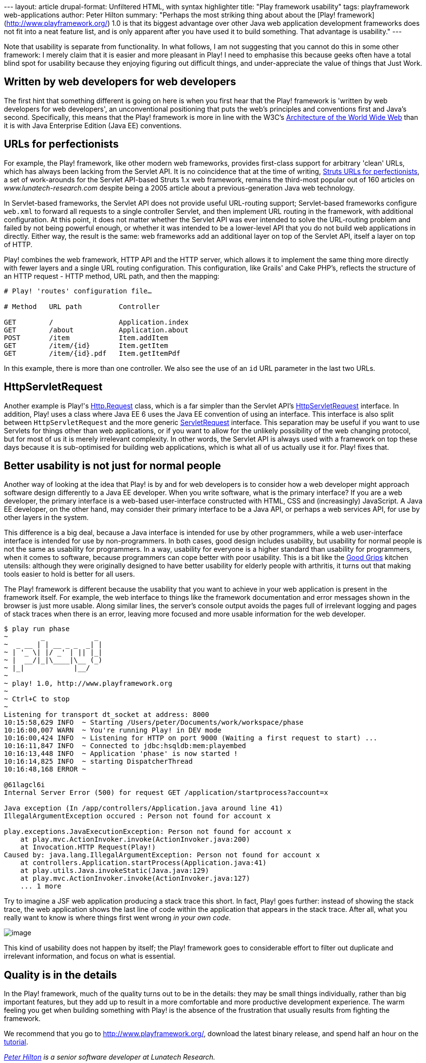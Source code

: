 --- layout: article drupal-format: Unfiltered HTML, with syntax
highlighter title: "Play framework usability" tags: playframework
web-applications author: Peter Hilton summary: "Perhaps the most
striking thing about about the [Play!
framework](http://www.playframework.org/) 1.0 is that its biggest
advantage over other Java web application development frameworks does
not fit into a neat feature list, and is only apparent after you have
used it to build something. That advantage is usability." ---

Note that usability is separate from functionality. In what follows, I
am not suggesting that you cannot do this in some other framework: I
merely claim that it is easier and more pleasant in Play! I need to
emphasise this because geeks often have a total blind spot for usability
because they enjoying figuring out difficult things, and
under-appreciate the value of things that Just Work.

[[webdevelopers]]
== Written by web developers for web developers

The first hint that something different is going on here is when you
first hear that the Play! framework is 'written by web developers for
web developers', an unconventional positioning that puts the web's
principles and conventions first and Java's second. Specifically, this
means that the Play! framework is more in line with the W3C's
http://www.w3.org/TR/webarch/[Architecture of the World Wide Web] than
it is with Java Enterprise Edition (Java EE) conventions.

[[urls]]
== URLs for perfectionists

For example, the Play! framework, like other modern web frameworks,
provides first-class support for arbitrary 'clean' URLs, which has
always been lacking from the Servlet API. It is no coincidence that at
the time of writing, link:/2005/07/29/struts-urls[Struts URLs for
perfectionists], a set of work-arounds for the Servlet API-based Struts
1.x web framework, remains the third-most popular out of 160 articles on
_www.lunatech-research.com_ despite being a 2005 article about a
previous-generation Java web technology.

In Servlet-based frameworks, the Servlet API does not provide useful
URL-routing support; Servlet-based frameworks configure `web.xml` to
forward all requests to a single controller Servlet, and then implement
URL routing in the framework, with additional configuration. At this
point, it does not matter whether the Servlet API was ever intended to
solve the URL-routing problem and failed by not being powerful enough,
or whether it was intended to be a lower-level API that you do not build
web applications in directly. Either way, the result is the same: web
frameworks add an additional layer on top of the Servlet API, itself a
layer on top of HTTP.

Play! combines the web framework, HTTP API and the HTTP server, which
allows it to implement the same thing more directly with fewer layers
and a single URL routing configuration. This configuration, like Grails'
and Cake PHP's, reflects the structure of an HTTP request - HTTP method,
URL path, and then the mapping:

....
# Play! 'routes' configuration file…

# Method   URL path         Controller

GET        /                Application.index
GET        /about           Application.about
POST       /item            Item.addItem
GET        /item/{id}       Item.getItem
GET        /item/{id}.pdf   Item.getItemPdf
....

In this example, there is more than one controller. We also see the use
of an `id` URL parameter in the last two URLs.

[[servlet]]
== HttpServletRequest

Another example is Play!'s
http://www.playframework.org/@api/play/mvc/Http.Request.html[Http.Request]
class, which is a far simpler than the Servlet API's
http://java.sun.com/javaee/6/docs/api/javax/servlet/http/HttpServletRequest.html[HttpServletRequest]
interface. In addition, Play! uses a class where Java EE 6 uses the Java
EE convention of using an interface. This interface is also split
between `HttpServletRequest` and the more generic
http://java.sun.com/javaee/6/docs/api/javax/servlet/ServletRequest.html[ServletRequest]
interface. This separation may be useful if you want to use Servlets for
things other than web applications, or if you want to allow for the
unlikely possibility of the web changing protocol, but for most of us it
is merely irrelevant complexity. In other words, the Servlet API is
always used with a framework on top these days because it is
sub-optimised for building web applications, which is what all of us
actually use it for. Play! fixes that.

[[usability]]
== Better usability is not just for normal people

Another way of looking at the idea that Play! is by and for web
developers is to consider how a web developer might approach software
design differently to a Java EE developer. When you write software, what
is the primary interface? If you are a web developer, the primary
interface is a web-based user-interface constructed with HTML, CSS and
(increasingly) JavaScript. A Java EE developer, on the other hand, may
consider their primary interface to be a Java API, or perhaps a web
services API, for use by other layers in the system.

This difference is a big deal, because a Java interface is intended for
use by other programmers, while a web user-interface interface is
intended for use by non-programmers. In both cases, good design includes
usability, but usability for normal people is not the same as usability
for programmers. In a way, usability for everyone is a higher standard
than usability for programmers, when it comes to software, because
programmers can cope better with poor usability. This is a bit like the
http://www.designcouncil.org.uk/Case-Studies/All-Case-Studies/OXO-Good-Grips/[Good
Grips] kitchen utensils: although they were originally designed to have
better usability for elderly people with arthritis, it turns out that
making tools easier to hold is better for all users.

The Play! framework is different because the usability that you want to
achieve in your web application is present in the framework itself. For
example, the web interface to things like the framework documentation
and error messages shown in the browser is just more usable. Along
similar lines, the server's console output avoids the pages full of
irrelevant logging and pages of stack traces when there is an error,
leaving more focused and more usable information for the web developer.

....
$ play run phase
~        _            _ 
~  _ __ | | __ _ _  _| |
~ | '_ \| |/ _' | || |_|
~ |  __/|_|\____|\__ (_)
~ |_|            |__/   
~
~ play! 1.0, http://www.playframework.org
~
~ Ctrl+C to stop
~ 
Listening for transport dt_socket at address: 8000
10:15:58,629 INFO  ~ Starting /Users/peter/Documents/work/workspace/phase
10:16:00,007 WARN  ~ You're running Play! in DEV mode
10:16:00,424 INFO  ~ Listening for HTTP on port 9000 (Waiting a first request to start) ...
10:16:11,847 INFO  ~ Connected to jdbc:hsqldb:mem:playembed
10:16:13,448 INFO  ~ Application 'phase' is now started !
10:16:14,825 INFO  ~ starting DispatcherThread
10:16:48,168 ERROR ~ 

@61lagcl6i
Internal Server Error (500) for request GET /application/startprocess?account=x

Java exception (In /app/controllers/Application.java around line 41)
IllegalArgumentException occured : Person not found for account x

play.exceptions.JavaExecutionException: Person not found for account x
    at play.mvc.ActionInvoker.invoke(ActionInvoker.java:200)
    at Invocation.HTTP Request(Play!)
Caused by: java.lang.IllegalArgumentException: Person not found for account x
    at controllers.Application.startProcess(Application.java:41)
    at play.utils.Java.invokeStatic(Java.java:129)
    at play.mvc.ActionInvoker.invoke(ActionInvoker.java:127)
    ... 1 more
....

Try to imagine a JSF web application producing a stack trace this short.
In fact, Play! goes further: instead of showing the stack trace, the web
application shows the last line of code within the application that
appears in the stack trace. After all, what you really want to know is
where things first went wrong _in your own code_.

image:play-exception.png[image,title="Play! error page"]

This kind of usability does not happen by itself; the Play! framework
goes to considerable effort to filter out duplicate and irrelevant
information, and focus on what is essential.

[[details]]
== Quality is in the details

In the Play! framework, much of the quality turns out to be in the
details: they may be small things individually, rather than big
important features, but they add up to result in a more comfortable and
more productive development experience. The warm feeling you get when
building something with Play! is the absence of the frustration that
usually results from fighting the framework.

We recommend that you go to http://www.playframework.org/, download the
latest binary release, and spend half an hour on the
http://www.playframework.org/documentation/1.0.1/guide1[tutorial].

_http://hilton.org.uk/about_ph.phtml[Peter Hilton] is a senior software
developer at Lunatech Research._
